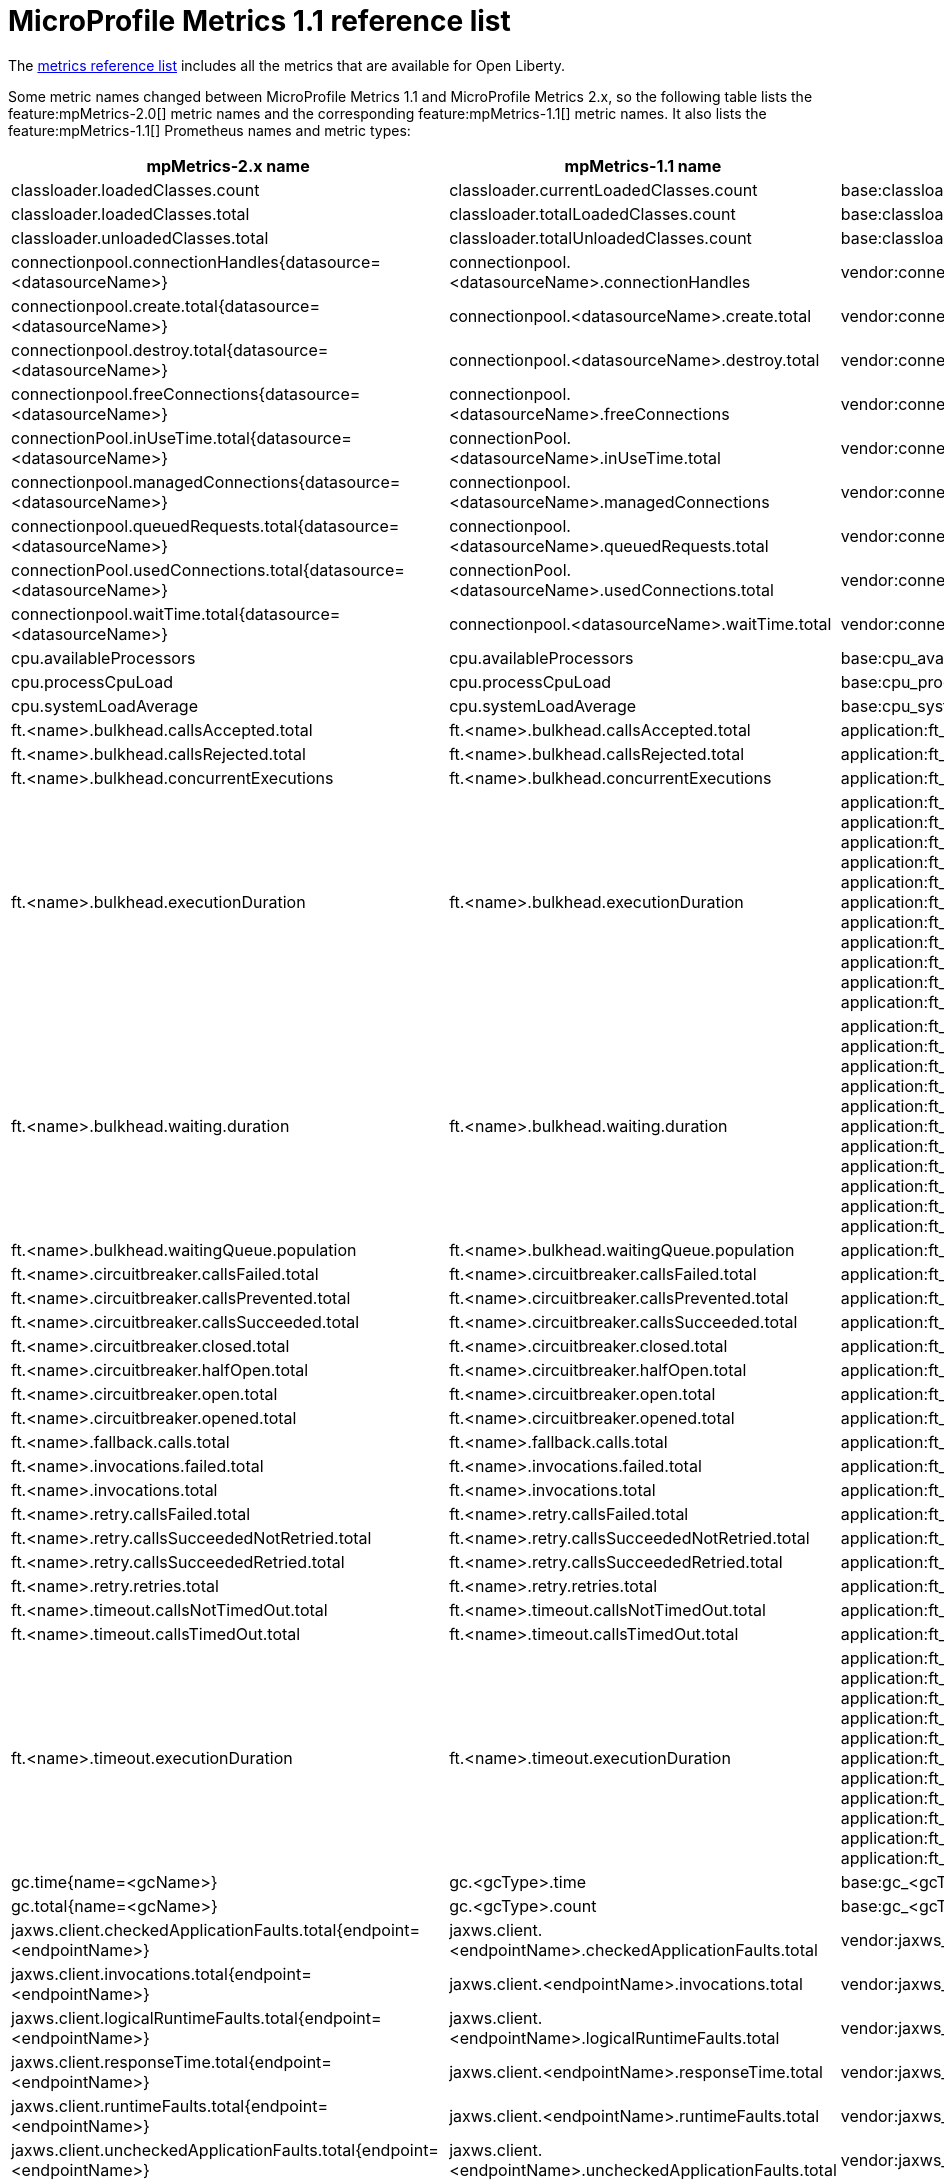 // Copyright (c) 2019 IBM Corporation and others.
// Licensed under Creative Commons Attribution-NoDerivatives
// 4.0 International (CC BY-ND 4.0)
//   https://creativecommons.org/licenses/by-nd/4.0/
//
// Contributors:
//     IBM Corporation
//
:page-description:
:seo-title: MicroProfile Metrics 1.1 reference list - openliberty.io
:seo-description:
:page-layout: general-reference
:page-type: general
= MicroProfile Metrics 1.1 reference list

The link:/docs/ref/general/#metrics-catalog.html[metrics reference list] includes all the metrics that are available for Open Liberty.

Some metric names changed between MicroProfile Metrics 1.1 and MicroProfile Metrics 2.x, so the following table lists the feature:mpMetrics-2.0[] metric names and the corresponding feature:mpMetrics-1.1[] metric names. It also lists the feature:mpMetrics-1.1[] Prometheus names and metric types:
{empty} +

[%header,cols="9,9,9,2"]
|===

|mpMetrics-2.x name
|mpMetrics-1.1 name
|mpMetrics-1.1 Prometheus name(s)
|Type

|classloader.loadedClasses.count
|classloader.currentLoadedClasses.count
|base:classloader_current_loaded_class_count
|Counter

|classloader.loadedClasses.total
|classloader.totalLoadedClasses.count
|base:classloader_total_loaded_class_count
|Counter

|classloader.unloadedClasses.total
|classloader.totalUnloadedClasses.count
|base:classloader_total_unloaded_class_count
|Counter

|connectionpool.connectionHandles{datasource=<datasourceName>}
|connectionpool.<datasourceName>.connectionHandles
|vendor:connectionpool_<dataSourceName>_connection_handles
|Gauge

|connectionpool.create.total{datasource=<datasourceName>}
|connectionpool.<datasourceName>.create.total
|vendor:connectionpool_<dataSourceName>_create_total
|Counter

|connectionpool.destroy.total{datasource=<datasourceName>}
|connectionpool.<datasourceName>.destroy.total
|vendor:connectionpool_<dataSourceName>_destroy_total
|Counter

|connectionpool.freeConnections{datasource=<datasourceName>}
|connectionpool.<datasourceName>.freeConnections
|vendor:connectionpool_<dataSourceName>_free_connections
|Gauge

|connectionPool.inUseTime.total{datasource=<datasourceName>}
|connectionPool.<datasourceName>.inUseTime.total
|vendor:connectionpool_<dataSourceName>_in_use_time_total_seconds
|Gauge

|connectionpool.managedConnections{datasource=<datasourceName>}
|connectionpool.<datasourceName>.managedConnections
|vendor:connectionpool_<dataSourceName>_managed_connections
|Gauge

|connectionpool.queuedRequests.total{datasource=<datasourceName>}
|connectionpool.<datasourceName>.queuedRequests.total
|vendor:connectionpool_<dataSourceName>_queued_requests_total
|Counter

|connectionPool.usedConnections.total{datasource=<datasourceName>}
|connectionPool.<datasourceName>.usedConnections.total
|vendor:connectionpool_<dataSourceName>_used_connections_total
|Counter

|connectionpool.waitTime.total{datasource=<datasourceName>}
|connectionpool.<datasourceName>.waitTime.total
|vendor:connectionpool_<dataSourceName>_wait_time_total_seconds
|Gauge

|cpu.availableProcessors
|cpu.availableProcessors
|base:cpu_available_processors
|Gauge

|cpu.processCpuLoad
|cpu.processCpuLoad
|base:cpu_process_cpu_load_percent
|Gauge

|cpu.systemLoadAverage
|cpu.systemLoadAverage
|base:cpu_system_load_average
|Gauge

|ft.<name>.bulkhead.callsAccepted.total
|ft.<name>.bulkhead.callsAccepted.total
|application:ft_<name>_bulkhead_calls_accepted_total
|Counter

|ft.<name>.bulkhead.callsRejected.total
|ft.<name>.bulkhead.callsRejected.total
|application:ft_<name>_bulkhead_calls_rejected_total
|Counter

|ft.<name>.bulkhead.concurrentExecutions
|ft.<name>.bulkhead.concurrentExecutions
|application:ft_<name>_bulkhead_concurrent_executions
|Gauge<long>

|ft.<name>.bulkhead.executionDuration
|ft.<name>.bulkhead.executionDuration
|application:ft_<name>_bulkhead_execution_duration_mean_seconds
 application:ft_<name>_bulkhead_execution_duration_max_seconds
 application:ft_<name>_bulkhead_execution_duration_min_seconds
 application:ft_<name>_bulkhead_execution_duration_stddev_seconds
 application:ft_<name>_bulkhead_execution_duration_seconds_count
 application:ft_<name>_bulkhead_execution_duration_seconds{quantile="0.5"}
 application:ft_<name>_bulkhead_execution_duration_seconds{quantile="0.75"}
 application:ft_<name>_bulkhead_execution_duration_seconds{quantile="0.95"}
 application:ft_<name>_bulkhead_execution_duration_seconds{quantile="0.98"}
 application:ft_<name>_bulkhead_execution_duration_seconds{quantile="0.99"}
 application:ft_<name>_bulkhead_execution_duration_seconds{quantile="0.999"}
|Histogram

|ft.<name>.bulkhead.waiting.duration
|ft.<name>.bulkhead.waiting.duration
|application:ft_<name>_bulkhead_waiting_duration_mean_seconds
 application:ft_<name>_bulkhead_waiting_duration_max_seconds
 application:ft_<name>_bulkhead_waiting_duration_min_seconds
 application:ft_<name>_bulkhead_waiting_duration_stddev_seconds
 application:ft_<name>_bulkhead_waiting_duration_seconds_count
 application:ft_<name>_bulkhead_waiting_duration_seconds{quantile="0.5"}
 application:ft_<name>_bulkhead_waiting_duration_seconds{quantile="0.75"}
 application:ft_<name>_bulkhead_waiting_duration_seconds{quantile="0.95"}
 application:ft_<name>_bulkhead_waiting_duration_seconds{quantile="0.98"}
 application:ft_<name>_bulkhead_waiting_duration_seconds{quantile="0.99"}
 application:ft_<name>_bulkhead_waiting_duration_seconds{quantile="0.999"}
|Histogram

|ft.<name>.bulkhead.waitingQueue.population
|ft.<name>.bulkhead.waitingQueue.population
|application:ft_<name>_bulkhead_waiting_queue_population
|Gauge<long>

|ft.<name>.circuitbreaker.callsFailed.total
|ft.<name>.circuitbreaker.callsFailed.total
|application:ft_<name>_circuitbreaker_calls_failed_total
|Counter

|ft.<name>.circuitbreaker.callsPrevented.total
|ft.<name>.circuitbreaker.callsPrevented.total
|application:ft_<name>_circuitbreaker_calls_prevented_total
|Counter

|ft.<name>.circuitbreaker.callsSucceeded.total
|ft.<name>.circuitbreaker.callsSucceeded.total
|application:ft_<name>_circuitbreaker_calls_succeeded_total
|Counter

|ft.<name>.circuitbreaker.closed.total
|ft.<name>.circuitbreaker.closed.total
|application:ft_<name>_circuitbreaker_closed_total
|Gauge<long>

|ft.<name>.circuitbreaker.halfOpen.total
|ft.<name>.circuitbreaker.halfOpen.total
|application:ft_<name>_circuitbreaker_half_open_total
|Gauge<long>

|ft.<name>.circuitbreaker.open.total
|ft.<name>.circuitbreaker.open.total
|application:ft_<name>_circuitbreaker_open_total
|Gauge<long>

|ft.<name>.circuitbreaker.opened.total
|ft.<name>.circuitbreaker.opened.total
|application:ft_<name>_circuitbreaker_opened_total
|Counter

|ft.<name>.fallback.calls.total
|ft.<name>.fallback.calls.total
|application:ft_<name>_fallback_calls_total
|Counter

|ft.<name>.invocations.failed.total
|ft.<name>.invocations.failed.total
|application:ft_<name>_invocations_failed_total
|Counter

|ft.<name>.invocations.total
|ft.<name>.invocations.total
|application:ft_<name>_invocations_total
|Counter

|ft.<name>.retry.callsFailed.total
|ft.<name>.retry.callsFailed.total
|application:ft_<name>_retry_calls_failed_total
|Counter

|ft.<name>.retry.callsSucceededNotRetried.total
|ft.<name>.retry.callsSucceededNotRetried.total
|application:ft_<name>_retry_calls_succeeded_not_retried_total
|Counter

|ft.<name>.retry.callsSucceededRetried.total
|ft.<name>.retry.callsSucceededRetried.total
|application:ft_<name>_retry_calls_succeeded_retried_total
|Counter

|ft.<name>.retry.retries.total
|ft.<name>.retry.retries.total
|application:ft_<name>_retry_retries_total
|Counter

|ft.<name>.timeout.callsNotTimedOut.total
|ft.<name>.timeout.callsNotTimedOut.total
|application:ft_<name>_timeout_calls_not_timed_out_total
|Counter

|ft.<name>.timeout.callsTimedOut.total
|ft.<name>.timeout.callsTimedOut.total
|application:ft_<name>_timeout_calls_timed_out_total
|Counter

|ft.<name>.timeout.executionDuration
|ft.<name>.timeout.executionDuration
|application:ft_<name>_timeout_execution_duration_mean_seconds
 application:ft_<name>_timeout_execution_duration_max_seconds
 application:ft_<name>_timeout_execution_duration_min_seconds
 application:ft_<name>_timeout_execution_duration_stddev_seconds
 application:ft_<name>_timeout_execution_duration_seconds_count
 application:ft_<name>_timeout_execution_duration_seconds{quantile="0.5"}
 application:ft_<name>_timeout_execution_duration_seconds{quantile="0.75"}
 application:ft_<name>_timeout_execution_duration_seconds{quantile="0.95"}
 application:ft_<name>_timeout_execution_duration_seconds{quantile="0.98"}
 application:ft_<name>_timeout_execution_duration_seconds{quantile="0.99"}
 application:ft_<name>_timeout_execution_duration_seconds{quantile="0.999"}
|Histogram

|gc.time{name=<gcName>}
|gc.<gcType>.time
|base:gc_<gcType>_time_seconds
|Gauge

|gc.total{name=<gcName>}
|gc.<gcType>.count
|base:gc_<gcType>_count
|Counter

|jaxws.client.checkedApplicationFaults.total{endpoint=<endpointName>}
|jaxws.client.<endpointName>.checkedApplicationFaults.total
|vendor:jaxws_client_<endpointName>_checked_application_faults_total
|Counter

|jaxws.client.invocations.total{endpoint=<endpointName>}
|jaxws.client.<endpointName>.invocations.total
|vendor:jaxws_client_<endpointName>_invocations_total
|Counter

|jaxws.client.logicalRuntimeFaults.total{endpoint=<endpointName>}
|jaxws.client.<endpointName>.logicalRuntimeFaults.total
|vendor:jaxws_client_<endpointName>_logical_runtime_faults_total
|Counter

|jaxws.client.responseTime.total{endpoint=<endpointName>}
|jaxws.client.<endpointName>.responseTime.total
|vendor:jaxws_client_<endpointName>_response_time_total_seconds
|Gauge

|jaxws.client.runtimeFaults.total{endpoint=<endpointName>}
|jaxws.client.<endpointName>.runtimeFaults.total
|vendor:jaxws_client_<endpointName>_runtime_faults_total
|Counter

|jaxws.client.uncheckedApplicationFaults.total{endpoint=<endpointName>}
|jaxws.client.<endpointName>.uncheckedApplicationFaults.total
|vendor:jaxws_client_<endpointName>_unchecked_application_faults_total
|Counter

|jaxws.server.checkedApplicationFaults.total{endpoint=<endpointName>}
|jaxws.server.<endpointName>.checkedApplicationFaults.total
|vendor:jaxws_server_<endpointName>_checked_application_faults_total
|Counter

|jaxws.server.invocations.total{endpoint=<endpointName>}
|jaxws.server.<endpointName>.invocations.total
|vendor:jaxws_server_<endpointName>_invocations_total
|Counter

|jaxws.server.logicalRuntimeFaults.total{endpoint=<endpointName>}
|jaxws.server.<endpointName>.logicalRuntimeFaults.total
|vendor:jaxws_server_<endpointName>_logical_runtime_faults_total
|Counter

|jaxws.server.responseTime.total{endpoint=<endpointName>}
|jaxws.server.<endpointName>.responseTime.total
|vendor:jaxws_server_<endpointName>_response_time_total_seconds
|Gauge

|jaxws.server.runtimeFaults.total{endpoint=<endpointName>}
|jaxws.server.<endpointName>.runtimeFaults.total
|vendor:jaxws_server_<endpointName>_runtime_faults_total
|Counter

|jaxws.server.uncheckedApplicationFaults.total{endpoint=<endpointName>}
|jaxws.server.<endpointName>.uncheckedApplicationFaults.total
|vendor:jaxws_server_<endpointName>_unchecked_application_faults_total
|Counter

|jvm.uptime
|jvm.uptime
|base:jvm_uptime_seconds
|Gauge

|memory.committedHeap
|memory.committedHeap
|base:memory_committed_heap_bytes
|Gauge

|memory.maxHeap
|memory.maxHeap
|base:memory_max_heap_bytes
|Gauge

|memory.usedHeap
|memory.usedHeap
|base:memory_used_heap_bytes
|Gauge

|servlet.request.total{servlet=<servletName>}
|servlet.<servletName>.request.total
|vendor:servlet_<servletname>_request_total
|Counter

|servlet.responseTime.total{servlet=<servletName>}
|servlet.<servletName>.responseTime.total
|vendor:servlet_<servletname>_response_time_total_seconds
|Gauge

|session.activeSessions{appname=<appName>}
|session.<appName>.activeSessions
|vendor:session_<appName>_active_sessions
|Gauge

|session.create.total{appname=<appName>}
|session.<appName>.create.total
|vendor:session_<appName>_create_total
|Gauge

|session.invalidated.total{appname=<appName>}
|session.<appName>.invalidated.total
|vendor:session_<appName>_invalidated_total
|Counter

|session.invalidatedbyTimeout.total{appname=<appName>}
|session.<appName>.invalidatedbyTimeout.total
|vendor:session_<appName>_invalidatedby_timeout_total
|Counter

|session.liveSessions{appname=<appName>}
|session.<appName>.liveSessions
|vendor:session_<appName>_live_sessions
|Gauge

|thread.count
|thread.count
|base:thread_count
|Counter

|thread.daemon.count
|thread.daemon.count
|base:thread_daemon_count
|Counter

|thread.max.count
|thread.max.count
|base:thread_max_count
|Counter

|threadpool.activeThreads{pool=<poolName>}
|threadPool.<poolName>.activeThreads
|vendor:threadpool_<poolName>_active_threads
|Gauge

|threadpool.size{pool=<poolName>}
|threadPool.<poolName>.size
|vendor:threadpool_<poolName>_size
|Gauge

|===

== See also
* link:/docs/ref/general/#metrics-catalog.html[Metrics reference list]
* Guide: link:/guides/microprofile-metrics.html[Providing metrics from a microservice]
* link:https://github.com/eclipse/microprofile-metrics[MicroProfile Metrics]
* link:https://github.com/eclipse/microprofile-fault-tolerance[MicroProfile Fault Tolerance]
* link:/docs/ref/general/#microservice_observability_metrics.html[Microservice observability with metrics]
